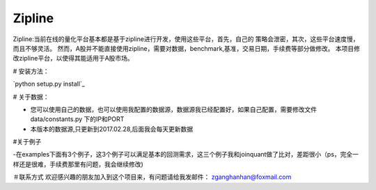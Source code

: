 Zipline
=======

Zipline:当前在线的量化平台基本都是基于zipline进行开发，使用这些平台，首先，自己的
策略会泄密，其次，这些平台速度慢，而且不够灵活。
然而，A股并不能直接使用zipline，需要对数据，benchmark,基准，交易日期，手续费等部分做修改。
本项目修改zipline平台，以使得其能适用于A股市场。

# 安装方法：

`python setup.py install`_

# 关于数据：

- 您可以使用自己的数据，也可以使用我配置的数据源，数据源我已经配置好，如果自己配置，需要修改文件 data/constants.py 下的IP和PORT
- 本版本的数据源,只更新到2017.02.28,后面我会每天更新数据

#关于例子

-在examples下面有3个例子，这3个例子可以满足基本的回测需求，这三个例子我和joinquant做了比对，差距很小（ps，完全一样还是很难，手续费那里有问题，我会继续修改)

＃联系方式
欢迎感兴趣的朋友加入到这个项目来，有问题请给我发邮件：
zganghanhan@foxmail.com


